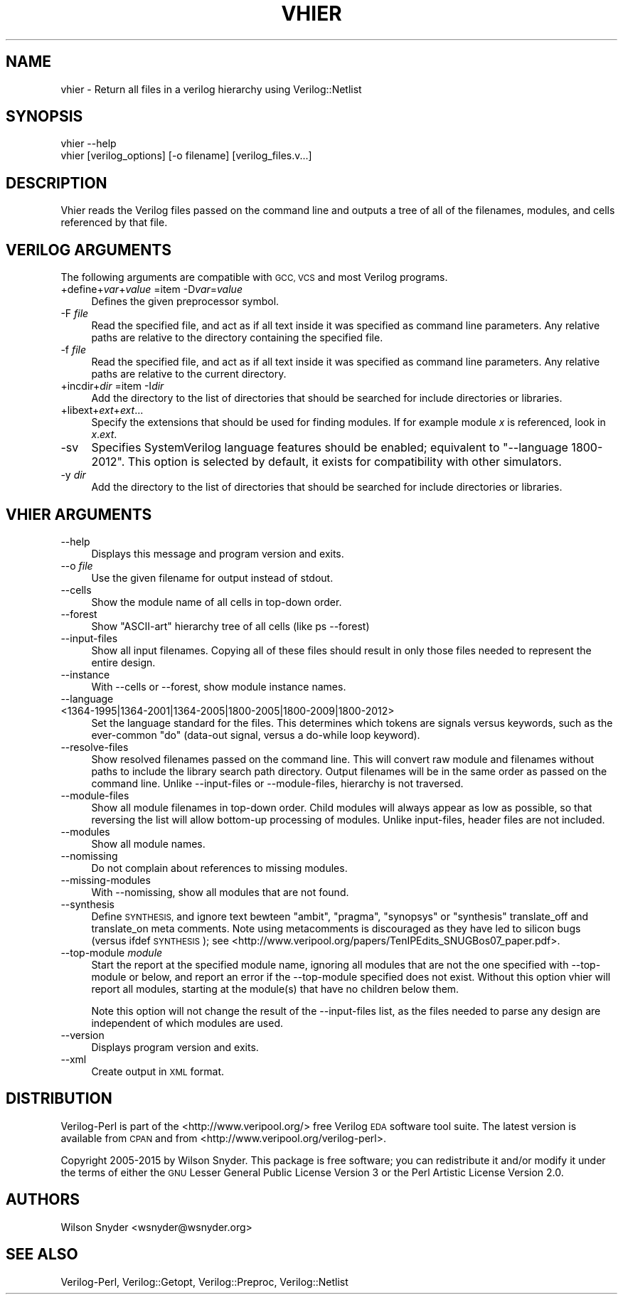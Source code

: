 .\" Automatically generated by Pod::Man 2.27 (Pod::Simple 3.28)
.\"
.\" Standard preamble:
.\" ========================================================================
.de Sp \" Vertical space (when we can't use .PP)
.if t .sp .5v
.if n .sp
..
.de Vb \" Begin verbatim text
.ft CW
.nf
.ne \\$1
..
.de Ve \" End verbatim text
.ft R
.fi
..
.\" Set up some character translations and predefined strings.  \*(-- will
.\" give an unbreakable dash, \*(PI will give pi, \*(L" will give a left
.\" double quote, and \*(R" will give a right double quote.  \*(C+ will
.\" give a nicer C++.  Capital omega is used to do unbreakable dashes and
.\" therefore won't be available.  \*(C` and \*(C' expand to `' in nroff,
.\" nothing in troff, for use with C<>.
.tr \(*W-
.ds C+ C\v'-.1v'\h'-1p'\s-2+\h'-1p'+\s0\v'.1v'\h'-1p'
.ie n \{\
.    ds -- \(*W-
.    ds PI pi
.    if (\n(.H=4u)&(1m=24u) .ds -- \(*W\h'-12u'\(*W\h'-12u'-\" diablo 10 pitch
.    if (\n(.H=4u)&(1m=20u) .ds -- \(*W\h'-12u'\(*W\h'-8u'-\"  diablo 12 pitch
.    ds L" ""
.    ds R" ""
.    ds C` ""
.    ds C' ""
'br\}
.el\{\
.    ds -- \|\(em\|
.    ds PI \(*p
.    ds L" ``
.    ds R" ''
.    ds C`
.    ds C'
'br\}
.\"
.\" Escape single quotes in literal strings from groff's Unicode transform.
.ie \n(.g .ds Aq \(aq
.el       .ds Aq '
.\"
.\" If the F register is turned on, we'll generate index entries on stderr for
.\" titles (.TH), headers (.SH), subsections (.SS), items (.Ip), and index
.\" entries marked with X<> in POD.  Of course, you'll have to process the
.\" output yourself in some meaningful fashion.
.\"
.\" Avoid warning from groff about undefined register 'F'.
.de IX
..
.nr rF 0
.if \n(.g .if rF .nr rF 1
.if (\n(rF:(\n(.g==0)) \{
.    if \nF \{
.        de IX
.        tm Index:\\$1\t\\n%\t"\\$2"
..
.        if !\nF==2 \{
.            nr % 0
.            nr F 2
.        \}
.    \}
.\}
.rr rF
.\"
.\" Accent mark definitions (@(#)ms.acc 1.5 88/02/08 SMI; from UCB 4.2).
.\" Fear.  Run.  Save yourself.  No user-serviceable parts.
.    \" fudge factors for nroff and troff
.if n \{\
.    ds #H 0
.    ds #V .8m
.    ds #F .3m
.    ds #[ \f1
.    ds #] \fP
.\}
.if t \{\
.    ds #H ((1u-(\\\\n(.fu%2u))*.13m)
.    ds #V .6m
.    ds #F 0
.    ds #[ \&
.    ds #] \&
.\}
.    \" simple accents for nroff and troff
.if n \{\
.    ds ' \&
.    ds ` \&
.    ds ^ \&
.    ds , \&
.    ds ~ ~
.    ds /
.\}
.if t \{\
.    ds ' \\k:\h'-(\\n(.wu*8/10-\*(#H)'\'\h"|\\n:u"
.    ds ` \\k:\h'-(\\n(.wu*8/10-\*(#H)'\`\h'|\\n:u'
.    ds ^ \\k:\h'-(\\n(.wu*10/11-\*(#H)'^\h'|\\n:u'
.    ds , \\k:\h'-(\\n(.wu*8/10)',\h'|\\n:u'
.    ds ~ \\k:\h'-(\\n(.wu-\*(#H-.1m)'~\h'|\\n:u'
.    ds / \\k:\h'-(\\n(.wu*8/10-\*(#H)'\z\(sl\h'|\\n:u'
.\}
.    \" troff and (daisy-wheel) nroff accents
.ds : \\k:\h'-(\\n(.wu*8/10-\*(#H+.1m+\*(#F)'\v'-\*(#V'\z.\h'.2m+\*(#F'.\h'|\\n:u'\v'\*(#V'
.ds 8 \h'\*(#H'\(*b\h'-\*(#H'
.ds o \\k:\h'-(\\n(.wu+\w'\(de'u-\*(#H)/2u'\v'-.3n'\*(#[\z\(de\v'.3n'\h'|\\n:u'\*(#]
.ds d- \h'\*(#H'\(pd\h'-\w'~'u'\v'-.25m'\f2\(hy\fP\v'.25m'\h'-\*(#H'
.ds D- D\\k:\h'-\w'D'u'\v'-.11m'\z\(hy\v'.11m'\h'|\\n:u'
.ds th \*(#[\v'.3m'\s+1I\s-1\v'-.3m'\h'-(\w'I'u*2/3)'\s-1o\s+1\*(#]
.ds Th \*(#[\s+2I\s-2\h'-\w'I'u*3/5'\v'-.3m'o\v'.3m'\*(#]
.ds ae a\h'-(\w'a'u*4/10)'e
.ds Ae A\h'-(\w'A'u*4/10)'E
.    \" corrections for vroff
.if v .ds ~ \\k:\h'-(\\n(.wu*9/10-\*(#H)'\s-2\u~\d\s+2\h'|\\n:u'
.if v .ds ^ \\k:\h'-(\\n(.wu*10/11-\*(#H)'\v'-.4m'^\v'.4m'\h'|\\n:u'
.    \" for low resolution devices (crt and lpr)
.if \n(.H>23 .if \n(.V>19 \
\{\
.    ds : e
.    ds 8 ss
.    ds o a
.    ds d- d\h'-1'\(ga
.    ds D- D\h'-1'\(hy
.    ds th \o'bp'
.    ds Th \o'LP'
.    ds ae ae
.    ds Ae AE
.\}
.rm #[ #] #H #V #F C
.\" ========================================================================
.\"
.IX Title "VHIER 1"
.TH VHIER 1 "2015-03-16" "perl v5.16.3" "User Contributed Perl Documentation"
.\" For nroff, turn off justification.  Always turn off hyphenation; it makes
.\" way too many mistakes in technical documents.
.if n .ad l
.nh
.SH "NAME"
vhier \- Return all files in a verilog hierarchy using Verilog::Netlist
.SH "SYNOPSIS"
.IX Header "SYNOPSIS"
.Vb 2
\&  vhier \-\-help
\&  vhier [verilog_options] [\-o filename] [verilog_files.v...]
.Ve
.SH "DESCRIPTION"
.IX Header "DESCRIPTION"
Vhier reads the Verilog files passed on the command line and outputs a tree
of all of the filenames, modules, and cells referenced by that file.
.SH "VERILOG ARGUMENTS"
.IX Header "VERILOG ARGUMENTS"
The following arguments are compatible with \s-1GCC, VCS\s0 and most Verilog
programs.
.IP "+define+\fIvar\fR+\fIvalue\fR =item \-D\fIvar\fR=\fIvalue\fR" 4
.IX Item "+define+var+value =item -Dvar=value"
Defines the given preprocessor symbol.
.IP "\-F \fIfile\fR" 4
.IX Item "-F file"
Read the specified file, and act as if all text inside it was specified as
command line parameters.  Any relative paths are relative to the directory
containing the specified file.
.IP "\-f \fIfile\fR" 4
.IX Item "-f file"
Read the specified file, and act as if all text inside it was specified as
command line parameters.  Any relative paths are relative to the current
directory.
.IP "+incdir+\fIdir\fR =item \-I\fIdir\fR" 4
.IX Item "+incdir+dir =item -Idir"
Add the directory to the list of directories that should be searched
for include directories or libraries.
.IP "+libext+\fIext\fR+\fIext\fR..." 4
.IX Item "+libext+ext+ext..."
Specify the extensions that should be used for finding modules.  If for
example module \fIx\fR is referenced, look in \fIx\fR.\fIext\fR.
.IP "\-sv" 4
.IX Item "-sv"
Specifies SystemVerilog language features should be enabled; equivalent to
\&\*(L"\-\-language 1800\-2012\*(R".  This option is selected by default, it exists for
compatibility with other simulators.
.IP "\-y \fIdir\fR" 4
.IX Item "-y dir"
Add the directory to the list of directories that should be searched
for include directories or libraries.
.SH "VHIER ARGUMENTS"
.IX Header "VHIER ARGUMENTS"
.IP "\-\-help" 4
.IX Item "--help"
Displays this message and program version and exits.
.IP "\-\-o \fIfile\fR" 4
.IX Item "--o file"
Use the given filename for output instead of stdout.
.IP "\-\-cells" 4
.IX Item "--cells"
Show the module name of all cells in top-down order.
.IP "\-\-forest" 4
.IX Item "--forest"
Show \*(L"ASCII-art\*(R" hierarchy tree of all cells (like ps \-\-forest)
.IP "\-\-input\-files" 4
.IX Item "--input-files"
Show all input filenames.  Copying all of these files should result in only
those files needed to represent the entire design.
.IP "\-\-instance" 4
.IX Item "--instance"
With \-\-cells or \-\-forest, show module instance names.
.IP "\-\-language <1364\-1995|1364\-2001|1364\-2005|1800\-2005|1800\-2009|1800\-2012>" 4
.IX Item "--language <1364-1995|1364-2001|1364-2005|1800-2005|1800-2009|1800-2012>"
Set the language standard for the files.  This determines which tokens are
signals versus keywords, such as the ever-common \*(L"do\*(R" (data-out signal,
versus a do-while loop keyword).
.IP "\-\-resolve\-files" 4
.IX Item "--resolve-files"
Show resolved filenames passed on the command line.  This will convert raw
module and filenames without paths to include the library search path
directory.  Output filenames will be in the same order as passed on the
command line.  Unlike \-\-input\-files or \-\-module\-files, hierarchy is not
traversed.
.IP "\-\-module\-files" 4
.IX Item "--module-files"
Show all module filenames in top-down order.  Child modules will always
appear as low as possible, so that reversing the list will allow bottom-up
processing of modules.  Unlike input-files, header files are not included.
.IP "\-\-modules" 4
.IX Item "--modules"
Show all module names.
.IP "\-\-nomissing" 4
.IX Item "--nomissing"
Do not complain about references to missing modules.
.IP "\-\-missing\-modules" 4
.IX Item "--missing-modules"
With \-\-nomissing, show all modules that are not found.
.IP "\-\-synthesis" 4
.IX Item "--synthesis"
Define \s-1SYNTHESIS,\s0 and ignore text bewteen \*(L"ambit\*(R", \*(L"pragma\*(R", \*(L"synopsys\*(R" or
\&\*(L"synthesis\*(R" translate_off and translate_on meta comments.  Note using
metacomments is discouraged as they have led to silicon bugs (versus ifdef
\&\s-1SYNTHESIS\s0); see
<http://www.veripool.org/papers/TenIPEdits_SNUGBos07_paper.pdf>.
.IP "\-\-top\-module \fImodule\fR" 4
.IX Item "--top-module module"
Start the report at the specified module name, ignoring all modules that
are not the one specified with \-\-top\-module or below, and report an error
if the \-\-top\-module specified does not exist.  Without this option vhier
will report all modules, starting at the module(s) that have no children
below them.
.Sp
Note this option will not change the result of the \-\-input\-files list,
as the files needed to parse any design are independent of which modules
are used.
.IP "\-\-version" 4
.IX Item "--version"
Displays program version and exits.
.IP "\-\-xml" 4
.IX Item "--xml"
Create output in \s-1XML\s0 format.
.SH "DISTRIBUTION"
.IX Header "DISTRIBUTION"
Verilog-Perl is part of the <http://www.veripool.org/> free Verilog \s-1EDA\s0
software tool suite.  The latest version is available from \s-1CPAN\s0 and from
<http://www.veripool.org/verilog\-perl>.
.PP
Copyright 2005\-2015 by Wilson Snyder.  This package is free software; you
can redistribute it and/or modify it under the terms of either the \s-1GNU\s0
Lesser General Public License Version 3 or the Perl Artistic License Version 2.0.
.SH "AUTHORS"
.IX Header "AUTHORS"
Wilson Snyder <wsnyder@wsnyder.org>
.SH "SEE ALSO"
.IX Header "SEE ALSO"
Verilog-Perl,
Verilog::Getopt,
Verilog::Preproc,
Verilog::Netlist
